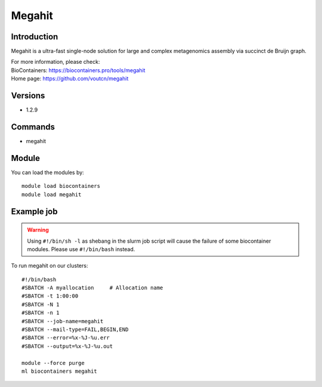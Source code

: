.. _backbone-label:

Megahit
==============================

Introduction
~~~~~~~~
Megahit is a ultra-fast single-node solution for large and complex metagenomics assembly via succinct de Bruijn graph.


| For more information, please check:
| BioContainers: https://biocontainers.pro/tools/megahit 
| Home page: https://github.com/voutcn/megahit

Versions
~~~~~~~~
- 1.2.9

Commands
~~~~~~~
- megahit

Module
~~~~~~~~
You can load the modules by::

    module load biocontainers
    module load megahit

Example job
~~~~~
.. warning::
    Using ``#!/bin/sh -l`` as shebang in the slurm job script will cause the failure of some biocontainer modules. Please use ``#!/bin/bash`` instead.

To run megahit on our clusters::

    #!/bin/bash
    #SBATCH -A myallocation     # Allocation name
    #SBATCH -t 1:00:00
    #SBATCH -N 1
    #SBATCH -n 1
    #SBATCH --job-name=megahit
    #SBATCH --mail-type=FAIL,BEGIN,END
    #SBATCH --error=%x-%J-%u.err
    #SBATCH --output=%x-%J-%u.out

    module --force purge
    ml biocontainers megahit

